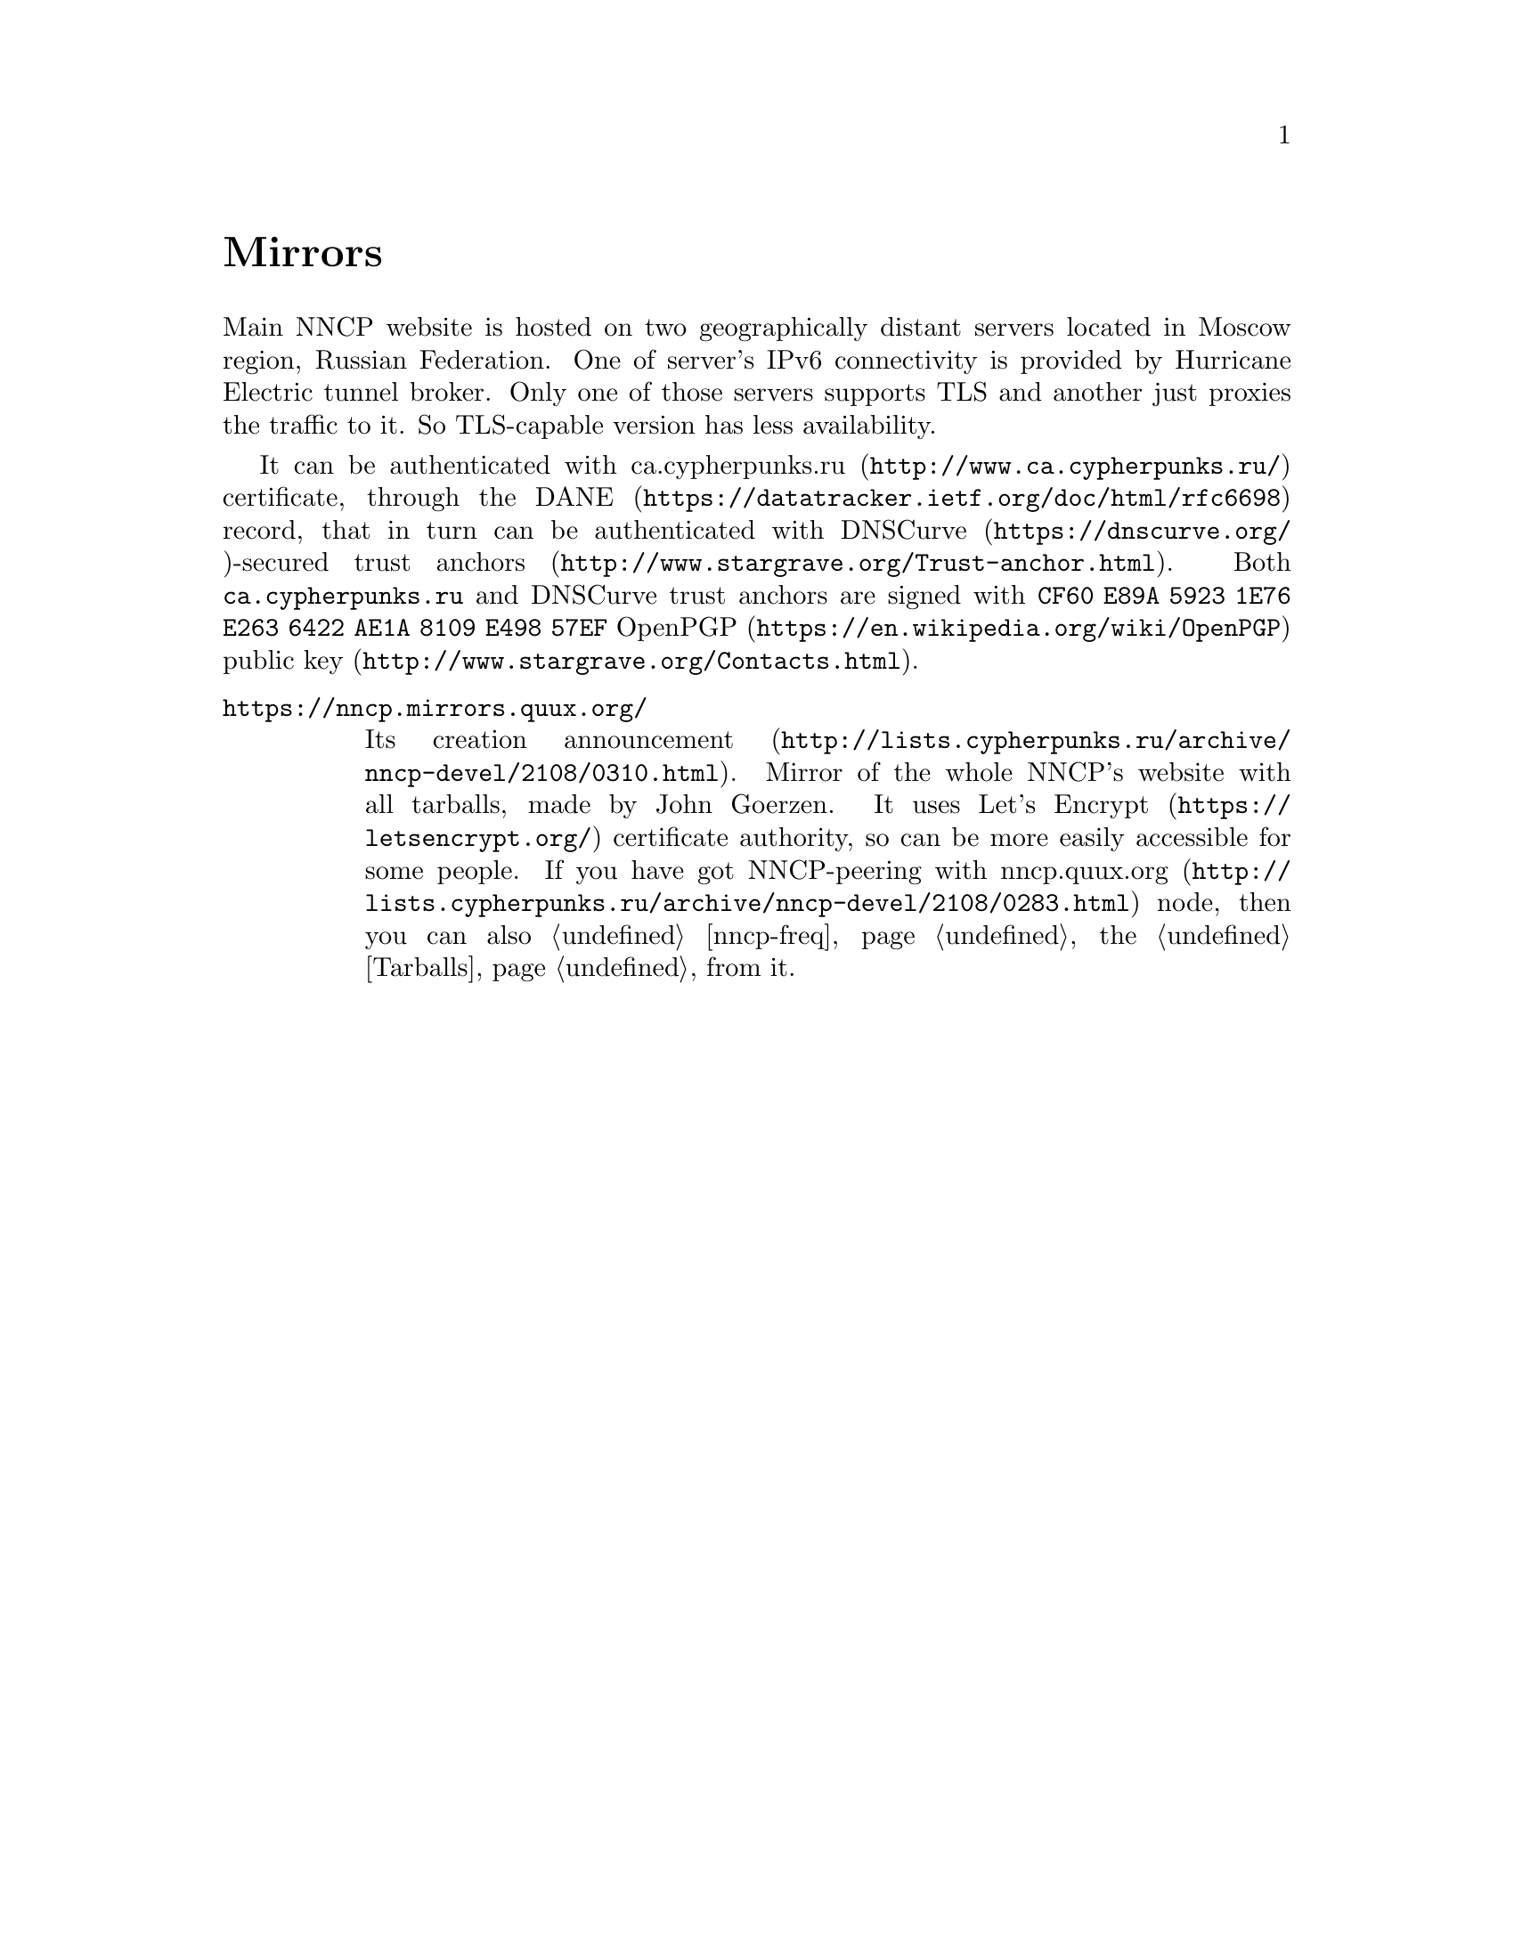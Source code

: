 @node Mirrors
@unnumbered Mirrors

Main NNCP website is hosted on two geographically distant servers
located in Moscow region, Russian Federation. One of server's IPv6
connectivity is provided by Hurricane Electric tunnel broker. Only one
of those servers supports TLS and another just proxies the traffic to
it. So TLS-capable version has less availability.

It can be authenticated with
@url{http://www.ca.cypherpunks.ru/, ca.cypherpunks.ru} certificate, through the
@url{https://datatracker.ietf.org/doc/html/rfc6698, DANE} record, that
in turn can be authenticated with
@url{https://dnscurve.org/, DNSCurve}-secured
@url{http://www.stargrave.org/Trust-anchor.html, trust anchors}.
Both @code{ca.cypherpunks.ru} and DNSCurve trust anchors are
signed with @code{CF60 E89A 5923 1E76 E263 6422 AE1A 8109 E498 57EF}
@url{https://en.wikipedia.org/wiki/OpenPGP, OpenPGP}
@url{http://www.stargrave.org/Contacts.html, public key}.

@table @asis

@item @url{https://nncp.mirrors.quux.org/}

Its creation @url{http://lists.cypherpunks.ru/archive/nncp-devel/2108/0310.html, announcement}.
Mirror of the whole NNCP's website with all tarballs, made by John Goerzen.
It uses @url{https://letsencrypt.org/, Let's Encrypt} certificate
authority, so can be more easily accessible for some people. If you have
got NNCP-peering with
@url{http://lists.cypherpunks.ru/archive/nncp-devel/2108/0283.html, nncp.quux.org}
node, then you can also @ref{nncp-freq, freq} the @ref{Tarballs, tarballs}
from it.

@end table
